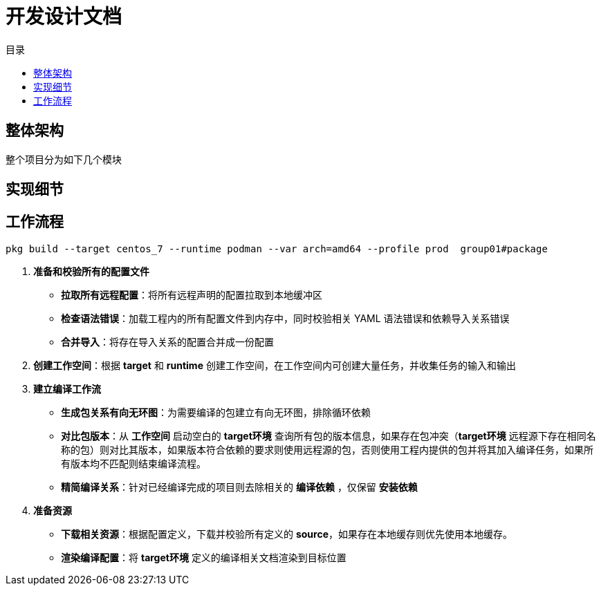 = 开发设计文档
:experimental:
:icons: font
:toc: right
:toc-title: 目录
:toclevels: 4
:source-highlighter: rouge

==  整体架构

整个项目分为如下几个模块

== 实现细节

== 工作流程

[source,bash]
----
pkg build --target centos_7 --runtime podman --var arch=amd64 --profile prod  group01#package

----

. *准备和校验所有的配置文件*
** *拉取所有远程配置*：将所有远程声明的配置拉取到本地缓冲区
** *检查语法错误*：加载工程内的所有配置文件到内存中，同时校验相关 YAML 语法错误和依赖导入关系错误
** *合并导入*：将存在导入关系的配置合并成一份配置
. *创建工作空间*：根据 *target* 和 *runtime* 创建工作空间，在工作空间内可创建大量任务，并收集任务的输入和输出
. *建立编译工作流*
** *生成包关系有向无环图*：为需要编译的包建立有向无环图，排除循环依赖
** *对比包版本*：从 *工作空间* 启动空白的 *target环境* 查询所有包的版本信息，如果存在包冲突（*target环境* 远程源下存在相同名称的包）则对比其版本，如果版本符合依赖的要求则使用远程源的包，否则使用工程内提供的包并将其加入编译任务，如果所有版本均不匹配则结束编译流程。
** *精简编译关系*：针对已经编译完成的项目则去除相关的 *编译依赖* ，仅保留 *安装依赖*
. *准备资源*
** *下载相关资源*：根据配置定义，下载并校验所有定义的 *source*，如果存在本地缓存则优先使用本地缓存。
** *渲染编译配置*：将 *target环境* 定义的编译相关文档渲染到目标位置
